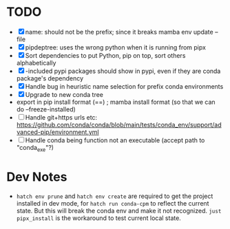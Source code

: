 
* TODO
- [X] name: should not be the prefix; since it breaks mamba env update --file
- [X] pipdeptree: uses the wrong python when it is running from pipx
- [X] Sort dependencies to put Python, pip on top, sort others alphabetically
- [X] -included pypi packages should show in pypi, even if they are conda package's dependency
- [X] Handle bug in heuristic name selection for prefix conda environments
- [X] Upgrade to new conda tree
- export in pip install format (==) ; mamba install format (so that we can do --freeze-installed)
- [ ] Handle git+https urls etc: https://github.com/conda/conda/blob/main/tests/conda_env/support/advanced-pip/environment.yml
- [ ] Handle conda being function not an executable (accept path to "conda_exe"?)



* Dev Notes

- ~hatch env prune~ and ~hatch env create~ are required to get the project installed
  in dev mode, for ~hatch run conda-cpm~ to reflect the current state. But this
  will break the conda env and make it not recognized. ~just pipx_install~ is the
  workaround to test current local state.
